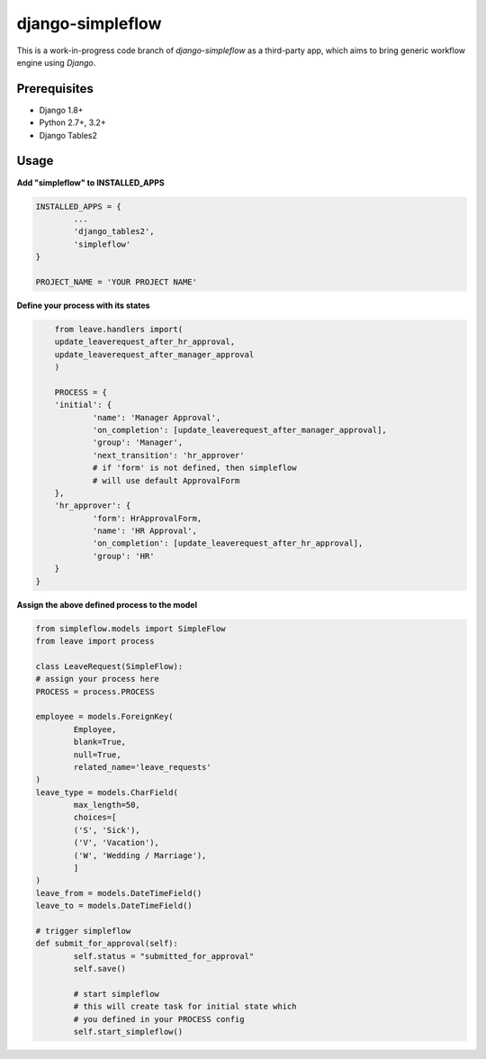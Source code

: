 ===================
django-simpleflow
===================


This is a work-in-progress code branch of `django-simpleflow` as a third-party app, which aims to bring generic workflow engine using `Django`.

Prerequisites
-------------
- Django 1.8+
- Python 2.7+, 3.2+
- Django Tables2

Usage
-----

**Add "simpleflow" to INSTALLED_APPS**

.. code-block:: python

	INSTALLED_APPS = {
		...
		'django_tables2',
		'simpleflow'
	}

	PROJECT_NAME = 'YOUR PROJECT NAME'

**Define your process with its states**

.. code-block:: python
	
	from leave.handlers import(
    	update_leaverequest_after_hr_approval,
    	update_leaverequest_after_manager_approval
	)

	PROCESS = {
    	'initial': {
        	'name': 'Manager Approval',
        	'on_completion': [update_leaverequest_after_manager_approval],
        	'group': 'Manager',
        	'next_transition': 'hr_approver'
        	# if 'form' is not defined, then simpleflow
        	# will use default ApprovalForm
    	},
    	'hr_approver': {
        	'form': HrApprovalForm,
        	'name': 'HR Approval',
        	'on_completion': [update_leaverequest_after_hr_approval],
        	'group': 'HR'
    	}
    }

**Assign the above defined process to the model**

.. code-block:: python

	from simpleflow.models import SimpleFlow
	from leave import process

	class LeaveRequest(SimpleFlow):
    	# assign your process here
    	PROCESS = process.PROCESS

    	employee = models.ForeignKey(
        	Employee,
        	blank=True,
        	null=True,
        	related_name='leave_requests'
    	)
    	leave_type = models.CharField(
       		max_length=50,
        	choices=[
            	('S', 'Sick'),
            	('V', 'Vacation'),
            	('W', 'Wedding / Marriage'),
        	]
    	)
    	leave_from = models.DateTimeField()
    	leave_to = models.DateTimeField()

    	# trigger simpleflow
    	def submit_for_approval(self):
    		self.status = "submitted_for_approval"
    		self.save()

    		# start simpleflow
    		# this will create task for initial state which
    		# you defined in your PROCESS config
    		self.start_simpleflow()


